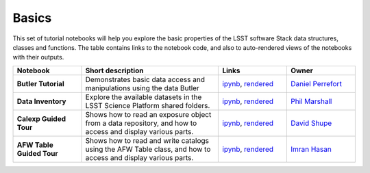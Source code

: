 Basics
------

This set of tutorial notebooks will help you explore the basic properties of the LSST software Stack data structures, classes and functions. The table contains links to the notebook code, and also to auto-rendered views of the notebooks with their outputs.


.. list-table::
   :widths: 10 20 10 10
   :header-rows: 1

   * - Notebook
     - Short description
     - Links
     - Owner

   * - **Butler Tutorial**
     - Demonstrates basic data access and manipulations using the data Butler
     - `ipynb <https://github.com/LSSTScienceCollaborations/StackClub/blob/master/Basics/ButlerTutorial.ipynb>`__,
       `rendered <https://nbviewer.jupyter.org/github/LSSTScienceCollaborations/StackClub/blob/rendered/Basics/ButlerTutorial.nbconvert.ipynb>`__

       .. raw:: html

          <a href="https://github.com/LSSTScienceCollaborations/StackClub/blob/rendered/Basics/log/ButlerTutorial.log">
             <img width="72" height="16" src="https://raw.githubusercontent.com/LSSTScienceCollaborations/StackClub/rendered/Basics/log/ButlerTutorial.png">
             </img>
          </a>

     - `Daniel Perrefort <https://github.com/LSSTScienceCollaborations/StackClub/issues/new?body=@djperrefort>`_

   * - **Data Inventory**
     - Explore the available datasets in the LSST Science Platform shared folders.
     - `ipynb <https://github.com/LSSTScienceCollaborations/StackClub/blob/master/Basics/DataInventory.ipynb>`__,
       `rendered <https://nbviewer.jupyter.org/github/LSSTScienceCollaborations/StackClub/blob/rendered/Basics/DataInventory.nbconvert.ipynb>`__

       .. raw:: html

          <a href="https://github.com/LSSTScienceCollaborations/StackClub/blob/rendered/Basics/log/DataInventory.log">
             <img width="72" height="16" src="https://raw.githubusercontent.com/LSSTScienceCollaborations/StackClub/rendered/Basics/log/DataInventory.png">
             </img>
          </a>

     - `Phil Marshall <https://github.com/LSSTScienceCollaborations/StackClub/issues/new?body=@drphilmarshall>`_
     
   * - **Calexp Guided Tour**
     - Shows how to read an exposure object from a data repository, and how to access and display various parts.
     - `ipynb <https://github.com/LSSTScienceCollaborations/StackClub/blob/master/Basics/Calexp_guided_tour.ipynb>`__,
       `rendered <https://nbviewer.jupyter.org/github/LSSTScienceCollaborations/StackClub/blob/rendered/Basics/Calexp_guided_tour.nbconvert.ipynb>`__

       .. raw:: html

          <a href="https://github.com/LSSTScienceCollaborations/StackClub/blob/rendered/Basics/log/Calexp_guided_tour.log">
            <img width="72" height="16" src="https://raw.githubusercontent.com/LSSTScienceCollaborations/StackClub/rendered/Basics/log/Calexp_guided_tour.png">
            </img>
          </a>

     - `David Shupe <https://github.com/LSSTScienceCollaborations/StackClub/issues/new?body=@stargaser>`_


   * - **AFW Table Guided Tour**
     - Shows how to read and write catalogs using the AFW Table class, and how to access and display various parts.
     - `ipynb <https://github.com/LSSTScienceCollaborations/StackClub/blob/master/Basics/afw_table_guided_tour.ipynb>`__,
       `rendered <https://nbviewer.jupyter.org/github/LSSTScienceCollaborations/StackClub/blob/rendered/Basics/afw_table_guided_tour.nbconvert.ipynb>`__

       .. raw:: html

          <a href="https://github.com/LSSTScienceCollaborations/StackClub/blob/rendered/Basics/log/afw_table_guided_tour.log">
            <img width="72" height="16" src="https://raw.githubusercontent.com/LSSTScienceCollaborations/StackClub/rendered/Basics/log/afw_table_guided_tour.png">
            </img>
          </a>

     - `Imran Hasan <https://github.com/LSSTScienceCollaborations/StackClub/issues/new?body=@ih64>`_
